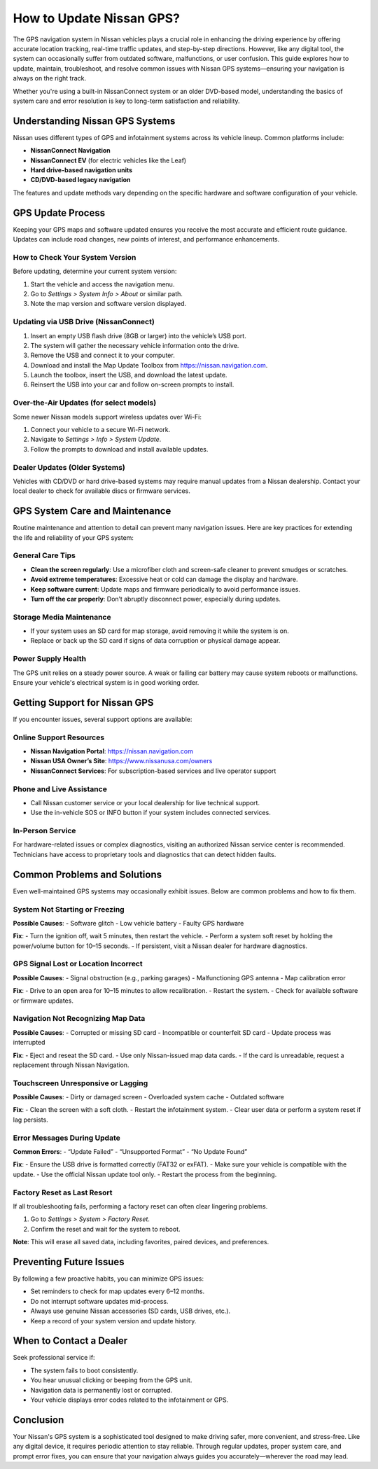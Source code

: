 How to Update Nissan GPS?
==================================================================


The GPS navigation system in Nissan vehicles plays a crucial role in enhancing the driving experience by offering accurate location tracking, real-time traffic updates, and step-by-step directions. However, like any digital tool, the system can occasionally suffer from outdated software, malfunctions, or user confusion. This guide explores how to update, maintain, troubleshoot, and resolve common issues with Nissan GPS systems—ensuring your navigation is always on the right track.

.. image:: https://mcafee-antivirus.readthedocs.io/en/latest/_images/click-here.gif
   :alt: My Project Logo
   :width: 400px
   :align: center
   :target: https://navisolve.com/

Whether you're using a built-in NissanConnect system or an older DVD-based model, understanding the basics of system care and error resolution is key to long-term satisfaction and reliability.

Understanding Nissan GPS Systems
--------------------------------

Nissan uses different types of GPS and infotainment systems across its vehicle lineup. Common platforms include:

- **NissanConnect Navigation**
- **NissanConnect EV** (for electric vehicles like the Leaf)
- **Hard drive-based navigation units**
- **CD/DVD-based legacy navigation**

The features and update methods vary depending on the specific hardware and software configuration of your vehicle.

GPS Update Process
------------------

Keeping your GPS maps and software updated ensures you receive the most accurate and efficient route guidance. Updates can include road changes, new points of interest, and performance enhancements.

How to Check Your System Version
~~~~~~~~~~~~~~~~~~~~~~~~~~~~~~~~

Before updating, determine your current system version:

1. Start the vehicle and access the navigation menu.
2. Go to `Settings > System Info > About` or similar path.
3. Note the map version and software version displayed.

Updating via USB Drive (NissanConnect)
~~~~~~~~~~~~~~~~~~~~~~~~~~~~~~~~~~~~~~

1. Insert an empty USB flash drive (8GB or larger) into the vehicle’s USB port.
2. The system will gather the necessary vehicle information onto the drive.
3. Remove the USB and connect it to your computer.
4. Download and install the Map Update Toolbox from https://nissan.navigation.com.
5. Launch the toolbox, insert the USB, and download the latest update.
6. Reinsert the USB into your car and follow on-screen prompts to install.

Over-the-Air Updates (for select models)
~~~~~~~~~~~~~~~~~~~~~~~~~~~~~~~~~~~~~~~~

Some newer Nissan models support wireless updates over Wi-Fi:

1. Connect your vehicle to a secure Wi-Fi network.
2. Navigate to `Settings > Info > System Update`.
3. Follow the prompts to download and install available updates.

Dealer Updates (Older Systems)
~~~~~~~~~~~~~~~~~~~~~~~~~~~~~~

Vehicles with CD/DVD or hard drive-based systems may require manual updates from a Nissan dealership. Contact your local dealer to check for available discs or firmware services.

GPS System Care and Maintenance
-------------------------------

Routine maintenance and attention to detail can prevent many navigation issues. Here are key practices for extending the life and reliability of your GPS system:

General Care Tips
~~~~~~~~~~~~~~~~~

- **Clean the screen regularly**: Use a microfiber cloth and screen-safe cleaner to prevent smudges or scratches.
- **Avoid extreme temperatures**: Excessive heat or cold can damage the display and hardware.
- **Keep software current**: Update maps and firmware periodically to avoid performance issues.
- **Turn off the car properly**: Don’t abruptly disconnect power, especially during updates.

Storage Media Maintenance
~~~~~~~~~~~~~~~~~~~~~~~~~

- If your system uses an SD card for map storage, avoid removing it while the system is on.
- Replace or back up the SD card if signs of data corruption or physical damage appear.

Power Supply Health
~~~~~~~~~~~~~~~~~~~

The GPS unit relies on a steady power source. A weak or failing car battery may cause system reboots or malfunctions. Ensure your vehicle's electrical system is in good working order.

Getting Support for Nissan GPS
------------------------------

If you encounter issues, several support options are available:

Online Support Resources
~~~~~~~~~~~~~~~~~~~~~~~~

- **Nissan Navigation Portal**: https://nissan.navigation.com
- **Nissan USA Owner’s Site**: https://www.nissanusa.com/owners
- **NissanConnect Services**: For subscription-based services and live operator support

Phone and Live Assistance
~~~~~~~~~~~~~~~~~~~~~~~~~

- Call Nissan customer service or your local dealership for live technical support.
- Use the in-vehicle SOS or INFO button if your system includes connected services.

In-Person Service
~~~~~~~~~~~~~~~~~

For hardware-related issues or complex diagnostics, visiting an authorized Nissan service center is recommended. Technicians have access to proprietary tools and diagnostics that can detect hidden faults.

Common Problems and Solutions
-----------------------------

Even well-maintained GPS systems may occasionally exhibit issues. Below are common problems and how to fix them.

System Not Starting or Freezing
~~~~~~~~~~~~~~~~~~~~~~~~~~~~~~~

**Possible Causes**:
- Software glitch
- Low vehicle battery
- Faulty GPS hardware

**Fix**:
- Turn the ignition off, wait 5 minutes, then restart the vehicle.
- Perform a system soft reset by holding the power/volume button for 10–15 seconds.
- If persistent, visit a Nissan dealer for hardware diagnostics.

GPS Signal Lost or Location Incorrect
~~~~~~~~~~~~~~~~~~~~~~~~~~~~~~~~~~~~~

**Possible Causes**:
- Signal obstruction (e.g., parking garages)
- Malfunctioning GPS antenna
- Map calibration error

**Fix**:
- Drive to an open area for 10–15 minutes to allow recalibration.
- Restart the system.
- Check for available software or firmware updates.

Navigation Not Recognizing Map Data
~~~~~~~~~~~~~~~~~~~~~~~~~~~~~~~~~~~

**Possible Causes**:
- Corrupted or missing SD card
- Incompatible or counterfeit SD card
- Update process was interrupted

**Fix**:
- Eject and reseat the SD card.
- Use only Nissan-issued map data cards.
- If the card is unreadable, request a replacement through Nissan Navigation.

Touchscreen Unresponsive or Lagging
~~~~~~~~~~~~~~~~~~~~~~~~~~~~~~~~~~~

**Possible Causes**:
- Dirty or damaged screen
- Overloaded system cache
- Outdated software

**Fix**:
- Clean the screen with a soft cloth.
- Restart the infotainment system.
- Clear user data or perform a system reset if lag persists.

Error Messages During Update
~~~~~~~~~~~~~~~~~~~~~~~~~~~~

**Common Errors**:
- “Update Failed”
- “Unsupported Format”
- “No Update Found”

**Fix**:
- Ensure the USB drive is formatted correctly (FAT32 or exFAT).
- Make sure your vehicle is compatible with the update.
- Use the official Nissan update tool only.
- Restart the process from the beginning.

Factory Reset as Last Resort
~~~~~~~~~~~~~~~~~~~~~~~~~~~~

If all troubleshooting fails, performing a factory reset can often clear lingering problems.

1. Go to `Settings > System > Factory Reset`.
2. Confirm the reset and wait for the system to reboot.

**Note**: This will erase all saved data, including favorites, paired devices, and preferences.

Preventing Future Issues
------------------------

By following a few proactive habits, you can minimize GPS issues:

- Set reminders to check for map updates every 6–12 months.
- Do not interrupt software updates mid-process.
- Always use genuine Nissan accessories (SD cards, USB drives, etc.).
- Keep a record of your system version and update history.

When to Contact a Dealer
------------------------

Seek professional service if:

- The system fails to boot consistently.
- You hear unusual clicking or beeping from the GPS unit.
- Navigation data is permanently lost or corrupted.
- Your vehicle displays error codes related to the infotainment or GPS.

Conclusion
----------

Your Nissan's GPS system is a sophisticated tool designed to make driving safer, more convenient, and stress-free. Like any digital device, it requires periodic attention to stay reliable. Through regular updates, proper system care, and prompt error fixes, you can ensure that your navigation always guides you accurately—wherever the road may lead.
